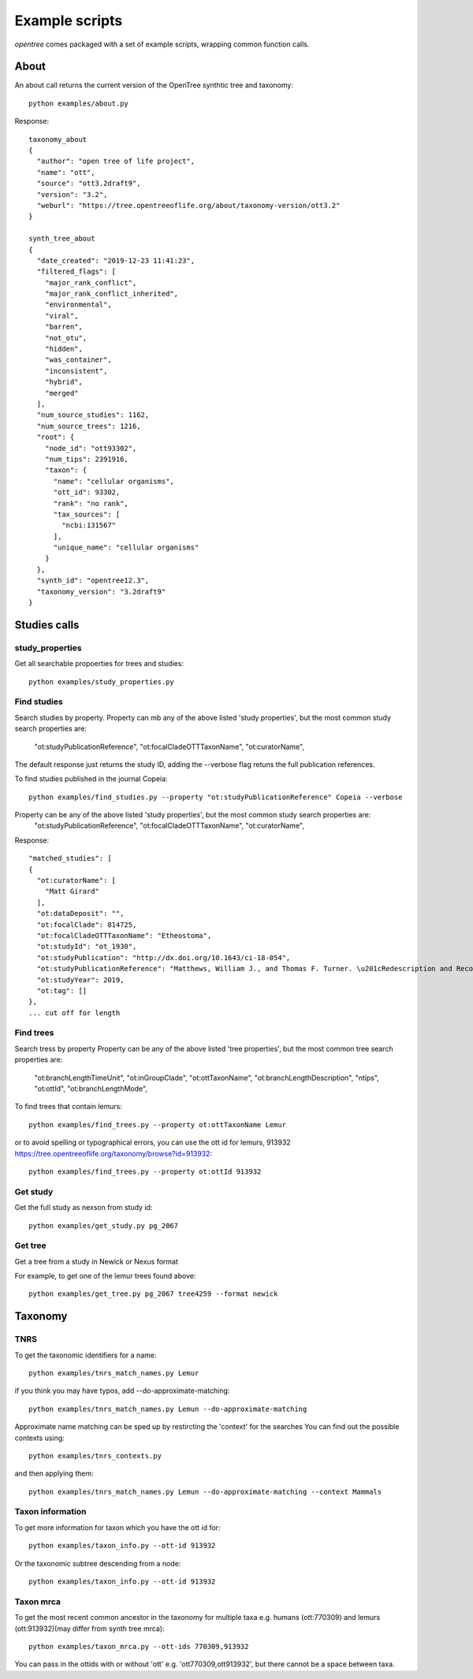 Example scripts
===============
`opentree` comes packaged with a set of example scripts, wrapping common function calls.

About
-----
An about call returns the current version of the OpenTree synthtic tree and taxonomy::

    python examples/about.py

Response::

    taxonomy_about
    {
      "author": "open tree of life project",
      "name": "ott",
      "source": "ott3.2draft9",
      "version": "3.2",
      "weburl": "https://tree.opentreeoflife.org/about/taxonomy-version/ott3.2"
    }

    synth_tree_about
    {
      "date_created": "2019-12-23 11:41:23",
      "filtered_flags": [
        "major_rank_conflict",
        "major_rank_conflict_inherited",
        "environmental",
        "viral",
        "barren",
        "not_otu",
        "hidden",
        "was_container",
        "inconsistent",
        "hybrid",
        "merged"
      ],
      "num_source_studies": 1162,
      "num_source_trees": 1216,
      "root": {
        "node_id": "ott93302",
        "num_tips": 2391916,
        "taxon": {
          "name": "cellular organisms",
          "ott_id": 93302,
          "rank": "no rank",
          "tax_sources": [
            "ncbi:131567"
          ],
          "unique_name": "cellular organisms"
        }
      },
      "synth_id": "opentree12.3",
      "taxonomy_version": "3.2draft9"
    }


Studies calls
-------------

study_properties
~~~~~~~~~~~~~~~~
Get all searchable propoerties for trees and studies::

    python examples/study_properties.py



Find studies
~~~~~~~~~~~~

Search studies by property. 
Property can mb any of the above listed 'study properties', but the most common study search properties are:
    "ot:studyPublicationReference",
    "ot:focalCladeOTTTaxonName",
    "ot:curatorName",
The default response just returns the study ID, adding the --verbose flag retuns the full publication references.



To find studies published in the journal Copeia::

    python examples/find_studies.py --property "ot:studyPublicationReference" Copeia --verbose

Property can be any of the above listed 'study properties', but the most common study search properties are:
    "ot:studyPublicationReference",
    "ot:focalCladeOTTTaxonName",
    "ot:curatorName",




Response::

    "matched_studies": [
    {
      "ot:curatorName": [
        "Matt Girard"
      ],
      "ot:dataDeposit": "",
      "ot:focalClade": 814725,
      "ot:focalCladeOTTTaxonName": "Etheostoma",
      "ot:studyId": "ot_1930",
      "ot:studyPublication": "http://dx.doi.org/10.1643/ci-18-054",
      "ot:studyPublicationReference": "Matthews, William J., and Thomas F. Turner. \u201cRedescription and Recognition of Etheostoma Cyanorum from Blue River, Oklahoma.\u201d Copeia 107, no. 2 (April 11, 2019): 208. doi:10.1643/ci-18-054.",
      "ot:studyYear": 2019,
      "ot:tag": []
    },
    ... cut off for length

Find trees
~~~~~~~~~~

Search tress by property
Property can be any of the above listed 'tree properties', but the most common tree search properties are:


        "ot:branchLengthTimeUnit",
        "ot:inGroupClade",
        "ot:ottTaxonName",
        "ot:branchLengthDescription",
        "ntips",
        "ot:ottId",
        "ot:branchLengthMode",
    

To find trees that contain lemurs::

    python examples/find_trees.py --property ot:ottTaxonName Lemur

or to avoid spelling or typographical errors, you can use the ott id for lemurs, 913932 https://tree.opentreeoflife.org/taxonomy/browse?id=913932::

    python examples/find_trees.py --property ot:ottId 913932


Get study
~~~~~~~~~

Get the full study as nexson from study id::

    python examples/get_study.py pg_2067


Get tree
~~~~~~~~

Get a tree from a study in Newick or Nexus format

For example, to get one of the lemur trees found above::

    python examples/get_tree.py pg_2067 tree4259 --format newick


Taxonomy
--------


TNRS
~~~~
To get the taxonomic identifiers for a name::

    python examples/tnrs_match_names.py Lemur


if you think you may have typos, add --do-approximate-matching::

    python examples/tnrs_match_names.py Lemun --do-approximate-matching


Approximate name matching can be sped up by restircting the 'context' for the searches
You can find out the possible contexts using::

    python examples/tnrs_contexts.py 


and then applying them::

    python examples/tnrs_match_names.py Lemun --do-approximate-matching --context Mammals



Taxon information
~~~~~~~~~~~~~~~~~

To get more information for taxon which you have the ott id for::

    python examples/taxon_info.py --ott-id 913932


Or the taxonomic subtree descending from a node::

    python examples/taxon_info.py --ott-id 913932


Taxon mrca
~~~~~~~~~~

To get the most recent common ancestor in the taxonomy for multiple taxa e.g. humans (ott:770309) and lemurs (ott:913932)(may differ from synth tree mrca)::

    python examples/taxon_mrca.py --ott-ids 770309,913932

You can pass in the ottids with or without 'ott' e.g. 'ott770309,ott913932', but there cannot be a space between taxa.


